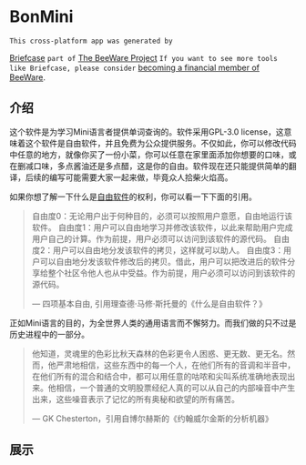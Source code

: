 * BonMini

=This cross-platform app was generated by=

[[https://briefcase.readthedocs.io/en/stable/][Briefcase]] =part of= [[https://beeware.org/][The BeeWare Project]]  =If you want to see more tools like Briefcase, please consider=  [[https://beeware.org/contributing/membership/][becoming a financial member of BeeWare]].

** 介绍
这个软件是为学习Mini语言者提供单词查询的。软件采用GPL-3.0 license，这意味着这个软件是自由软件，并且免费为公众提供服务。不仅如此，你可以修改代码中任意的地方，就像你买了一份小菜，你可以任意在家里面添加你想要的口味，或在删减口味，多点酱油还是多点醋，这是你的自由。软件现在还只能提供简单的翻译，后续的编写可能需要大家一起来做，毕竟众人拾柴火焰高。

如果你想了解一下什么是[[https://www.gnu.org/philosophy/free-sw.zh-cn.html][自由软件]]的权利，你可以看一下下面的引用。
#+BEGIN_QUOTE
自由度0：无论用户出于何种目的，必须可以按照用户意愿，自由地运行该软件。
自由度1：用户可以自由地学习并修改该软件，以此来帮助用户完成用户自己的计算。作为前提，用户必须可以访问到该软件的源代码。
自由度2：用户可以自由地分发该软件的拷贝，这样就可以助人。
自由度3：用户可以自由地分发该软件修改后的拷贝。借此，用户可以把改进后的软件分享给整个社区令他人也从中受益。作为前提，用户必须可以访问到该软件的源代码。

— 四项基本自由, 引用理查德·马修·斯托曼的《什么是自由软件？》
#+END_QUOTE


正如Mini语言的目的，为全世界人类的通用语言而不懈努力。而我们做的只不过是历史进程中的一部分。

#+BEGIN_QUOTE
他知道，灵魂里的色彩比秋天森林的色彩更令人困惑、更无数、更无名。然而，他严肃地相信，这些东西中的每一个人，在他们所有的音调和半音中，在他们所有的混合和结合中，都可以用任意的咕哝和尖叫系统准确地表现出来。他相信，一个普通的文明股票经纪人真的可以从自己的内部噪音中产生出来，这些噪音表示了记忆的所有奥秘和欲望的所有痛苦。

— GK Chesterton，引用自博尔赫斯的《约翰威尔金斯的分析机器》
#+END_QUOTE

** 展示
[[./imgs/facepage.jpg]]

[[./imgs/mainpage.jpg]]

[[./imgs/usepage.jpg]]

